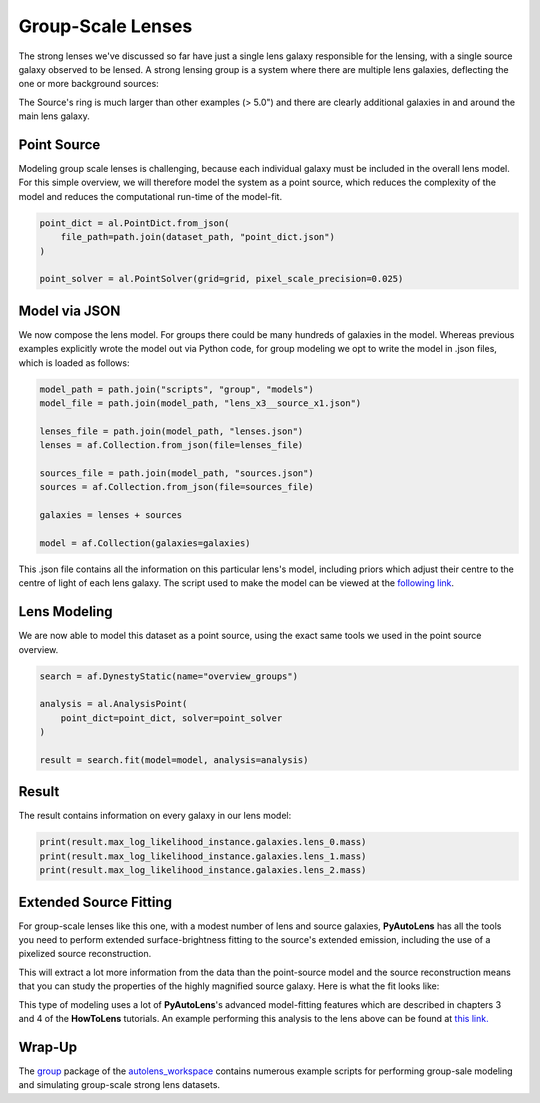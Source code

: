 .. _overview_8_groups:

Group-Scale Lenses
==================

The strong lenses we've discussed so far have just a single lens galaxy responsible for the lensing, with a single
source galaxy observed to be lensed. A strong lensing group is a system where there are multiple lens galaxies,
deflecting the one or more background sources:

.. image:: https://raw.githubusercontent.com/Jammy2211/PyAutoLens/main/docs/overview/images/groups/image.png
  :width: 400
  :alt: Alternative text

The Source's ring is much larger than other examples (> 5.0") and there are clearly additional galaxies in and around
the main lens galaxy. 

Point Source
------------

Modeling group scale lenses is challenging, because each individual galaxy must be included in the overall lens model. 
For this simple overview, we will therefore model the system as a point source, which reduces the complexity of the 
model and reduces the computational run-time of the model-fit.

.. code-block:: python

    point_dict = al.PointDict.from_json(
        file_path=path.join(dataset_path, "point_dict.json")
    )

    point_solver = al.PointSolver(grid=grid, pixel_scale_precision=0.025)

Model via JSON
--------------

We now compose the lens model. For groups there could be many hundreds of galaxies in the model. Whereas previous
examples explicitly wrote the model out via Python code, for group modeling we opt to write the model in .json files,
which is loaded as follows:

.. code-block:: python

    model_path = path.join("scripts", "group", "models")
    model_file = path.join(model_path, "lens_x3__source_x1.json")

    lenses_file = path.join(model_path, "lenses.json")
    lenses = af.Collection.from_json(file=lenses_file)

    sources_file = path.join(model_path, "sources.json")
    sources = af.Collection.from_json(file=sources_file)

    galaxies = lenses + sources

    model = af.Collection(galaxies=galaxies)

This .json file contains all the information on this particular lens's model, including priors which adjust their
centre to the centre of light of each lens galaxy. The script used to make the model can be viewed at
the `following link <https://github.com/Jammy2211/autolens_workspace/blob/main/scripts/group/model_maker/lens_x3__source_x1.py>`_.

Lens Modeling
-------------

We are now able to model this dataset as a point source, using the exact same tools we used in the point source
overview.

.. code-block:: python

    search = af.DynestyStatic(name="overview_groups")

    analysis = al.AnalysisPoint(
        point_dict=point_dict, solver=point_solver
    )

    result = search.fit(model=model, analysis=analysis)

Result
------

The result contains information on every galaxy in our lens model:

.. code-block:: python

    print(result.max_log_likelihood_instance.galaxies.lens_0.mass)
    print(result.max_log_likelihood_instance.galaxies.lens_1.mass)
    print(result.max_log_likelihood_instance.galaxies.lens_2.mass)

Extended Source Fitting
-----------------------

For group-scale lenses like this one, with a modest number of lens and source galaxies, **PyAutoLens** has all the
tools you need to perform extended surface-brightness fitting to the source's extended emission, including the use
of a pixelized source reconstruction.

This will extract a lot more information from the data than the point-source model and the source reconstruction means
that you can study the properties of the highly magnified source galaxy. Here is what the fit looks like:

.. image:: https://raw.githubusercontent.com/Jammy2211/PyAutoLens/main/docs/overview/images/groups/fit_group.png
  :width: 400
  :alt: Alternative text

.. image:: https://raw.githubusercontent.com/Jammy2211/PyAutoLens/main/docs/overview/images/groups/source_group.png
  :width: 400
  :alt: Alternative text

This type of modeling uses a lot of **PyAutoLens**'s advanced model-fitting features which are described in chapters 3
and 4 of the **HowToLens** tutorials. An example performing this analysis to the lens above can be found
at `this link. <https://github.com/Jammy2211/autolens_workspace/blob/main/notebooks/group/chaining/point_source_to_imaging.ipynb>`_

Wrap-Up
-------

The `group <https://github.com/Jammy2211/autolens_workspace/tree/release/notebooks/group>`_ package of the `autolens_workspace <https://github.com/Jammy2211/autolens_workspace>`_ contains numerous example scripts for performing group-sale modeling
and simulating group-scale strong lens datasets.